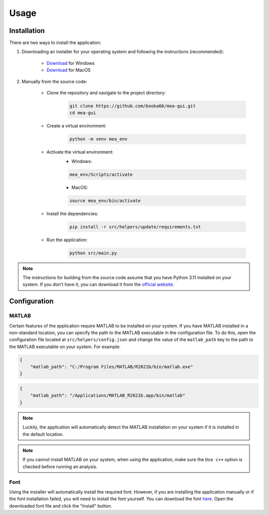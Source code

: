 Usage
=====

Installation
------------

There are two ways to install the application:

1. Downloading an installer for your operating system and following the instructions (recommended):

    - `Download <https://github.com/booka66/mea-gui/releases/latest/download/MEA_GUI_Windows.exe>`__ for Windows
    - `Download <https://github.com/booka66/mea-gui/releases/latest/download/MEA_GUI_MacOS.pkg>`__ for MacOS


2. Manually from the source code:

    - Clone the repository and navigate to the project directory:
        .. code-block:: bash

          git clone https://github.com/booka66/mea-gui.git
          cd mea-gui

    - Create a virtual environment:
        .. code-block:: bash

          python -m venv mea_env

    - Activate the virtual environment:
        - Windows:

        .. code-block:: bash

          mea_env/Scripts/activate

        - MacOS:

        .. code-block:: bash

          source mea_env/bin/activate

    - Install the dependencies:
        .. code-block:: bash

          pip install -r src/helpers/update/requirements.txt

    - Run the application:
        .. code-block:: bash

          python src/main.py

.. note::
  The instructions for building from the source code assume that you have Python 3.11 installed on your system. 
  If you don't have it, you can download it from the `official website <https://www.python.org/downloads/release/python-3118/>`__.

Configuration
-------------
MATLAB
^^^^^^
Certain features of the application require MATLAB to be installed on your system. 
If you have MATLAB installed in a non-standard location, you can specify the path to the MATLAB executable in the configuration file. 
To do this, open the configuration file located at ``src/helpers/config.json`` and change the value of the ``matlab_path`` key to the path to the MATLAB executable on your system.
For example:

.. code-block:: json

    {
        "matlab_path": "C:/Program Files/MATLAB/R2021b/bin/matlab.exe"
    }

.. code-block:: json

    {
        "matlab_path": "/Applications/MATLAB_R2021b.app/bin/matlab"
    }

.. note::
  Luckily, the application will automatically detect the MATLAB installation on your system if it is installed in the default location.

.. note::
  If you cannot install MATLAB on your system, when using the application, make sure the ``Use c++`` option is checked before running an analysis.

Font
^^^^
Using the installer will automatically install the required font.
However, if you are installing the application manually or if the font installation failed, you will need to install the font yourself.
You can download the font `here <https://raw.githubusercontent.com/booka66/mea-gui/main/resources/fonts/HackNerdFontMono-Regular.ttf>`__.
Open the downloaded font file and click the "Install" button.

